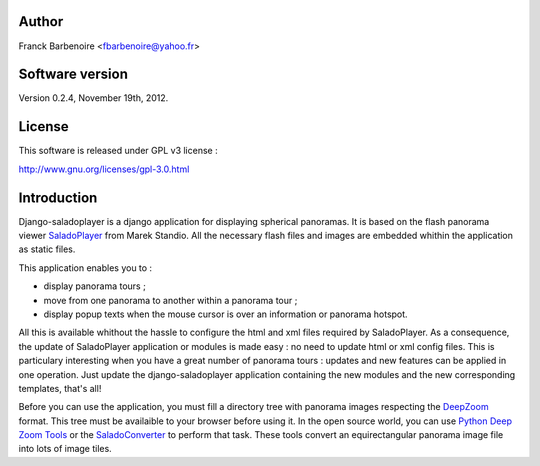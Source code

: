 Author
======

Franck Barbenoire <fbarbenoire@yahoo.fr>

Software version
================

Version 0.2.4, November 19th, 2012.

License
=======

This software is released under GPL v3 license :

http://www.gnu.org/licenses/gpl-3.0.html 

Introduction
============

Django-saladoplayer is a django application for displaying spherical panoramas. It is based on the flash panorama viewer `SaladoPlayer <http://panozona.com/wiki/SaladoPlayer>`_ from Marek Standio.
All the necessary flash files and images are embedded whithin the application as static files.

This application enables you to :

* display panorama tours ;
* move from one panorama to another within a panorama tour ;
* display popup texts when the mouse cursor is over an information or panorama hotspot.

All this is available whithout the hassle to configure the html and xml files required by SaladoPlayer. As a consequence, the update of SaladoPlayer application or modules is made easy : no need to update html or xml config files. This is particulary interesting when you have a great number of panorama tours : updates and new features can be applied in one operation. Just update the django-saladoplayer application containing the new modules and the new corresponding templates, that's all!

Before you can use the application, you must fill a directory tree with panorama images respecting the `DeepZoom <http://en.wikipedia.org/wiki/Deep_Zoom>`_ format. This tree must be availaible to your browser before using it.
In the open source world, you can use `Python Deep Zoom Tools <https://github.com/openzoom/deepzoom.py>`_ or the `SaladoConverter <http://panozona.com/wiki/SaladoConverter>`_ to perform that task. These tools convert an equirectangular panorama image file into lots of image tiles.
